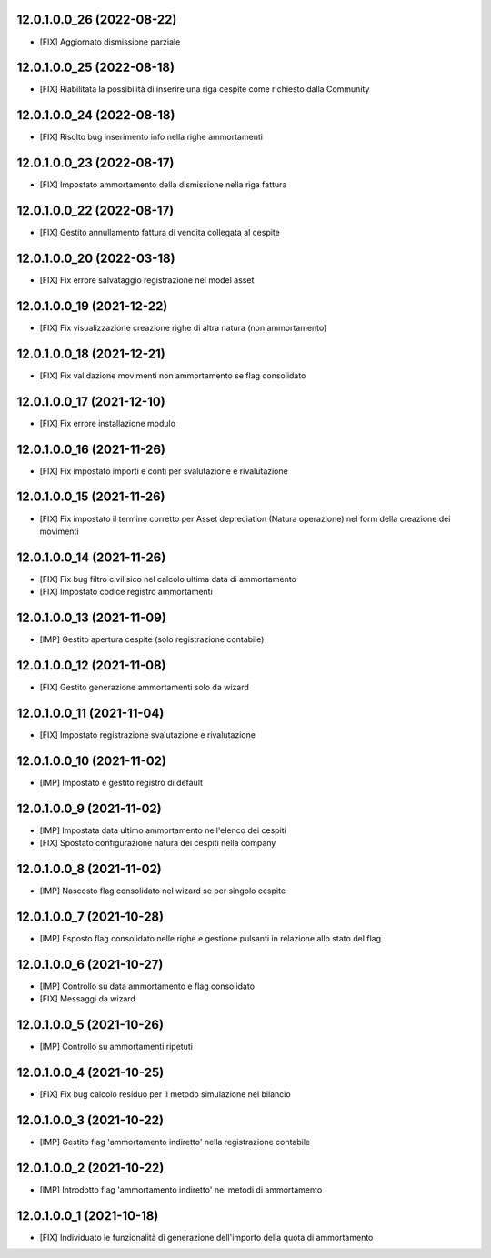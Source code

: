 12.0.1.0.0_26 (2022-08-22)
~~~~~~~~~~~~~~~~~~~~~~~~~~

* [FIX] Aggiornato dismissione parziale

12.0.1.0.0_25 (2022-08-18)
~~~~~~~~~~~~~~~~~~~~~~~~~~

* [FIX] Riabilitata la possibilità di inserire una riga cespite come richiesto dalla Community

12.0.1.0.0_24 (2022-08-18)
~~~~~~~~~~~~~~~~~~~~~~~~~~

* [FIX] Risolto bug inserimento info nella righe ammortamenti

12.0.1.0.0_23 (2022-08-17)
~~~~~~~~~~~~~~~~~~~~~~~~~~

* [FIX] Impostato ammortamento della dismissione nella riga fattura

12.0.1.0.0_22 (2022-08-17)
~~~~~~~~~~~~~~~~~~~~~~~~~~

* [FIX] Gestito annullamento fattura di vendita collegata al cespite

12.0.1.0.0_20 (2022-03-18)
~~~~~~~~~~~~~~~~~~~~~~~~~~

* [FIX] Fix errore salvataggio registrazione nel model asset

12.0.1.0.0_19 (2021-12-22)
~~~~~~~~~~~~~~~~~~~~~~~~~~

* [FIX] Fix visualizzazione creazione righe di altra natura (non ammortamento)

12.0.1.0.0_18 (2021-12-21)
~~~~~~~~~~~~~~~~~~~~~~~~~~

* [FIX] Fix validazione movimenti non ammortamento se flag consolidato

12.0.1.0.0_17 (2021-12-10)
~~~~~~~~~~~~~~~~~~~~~~~~~~

* [FIX] Fix errore installazione modulo

12.0.1.0.0_16 (2021-11-26)
~~~~~~~~~~~~~~~~~~~~~~~~~~

* [FIX] Fix impostato importi e conti per svalutazione e rivalutazione

12.0.1.0.0_15 (2021-11-26)
~~~~~~~~~~~~~~~~~~~~~~~~~~

* [FIX] Fix impostato il termine corretto per Asset depreciation (Natura operazione) nel form della creazione dei movimenti

12.0.1.0.0_14 (2021-11-26)
~~~~~~~~~~~~~~~~~~~~~~~~~~

* [FIX] Fix bug filtro civilisico nel calcolo ultima data di ammortamento
* [FIX] Impostato codice registro ammortamenti

12.0.1.0.0_13 (2021-11-09)
~~~~~~~~~~~~~~~~~~~~~~~~~~

* [IMP] Gestito apertura cespite (solo registrazione contabile)

12.0.1.0.0_12 (2021-11-08)
~~~~~~~~~~~~~~~~~~~~~~~~~~

* [FIX] Gestito generazione ammortamenti solo da wizard

12.0.1.0.0_11 (2021-11-04)
~~~~~~~~~~~~~~~~~~~~~~~~~~

* [FIX] Impostato registrazione svalutazione e rivalutazione

12.0.1.0.0_10 (2021-11-02)
~~~~~~~~~~~~~~~~~~~~~~~~~~

* [IMP] Impostato e gestito registro di default

12.0.1.0.0_9 (2021-11-02)
~~~~~~~~~~~~~~~~~~~~~~~~~

* [IMP] Impostata data ultimo ammortamento nell'elenco dei cespiti
* [FIX] Spostato configurazione natura dei cespiti nella company

12.0.1.0.0_8 (2021-11-02)
~~~~~~~~~~~~~~~~~~~~~~~~~

* [IMP] Nascosto flag consolidato nel wizard se per singolo cespite

12.0.1.0.0_7 (2021-10-28)
~~~~~~~~~~~~~~~~~~~~~~~~~

* [IMP] Esposto flag consolidato nelle righe e gestione pulsanti in relazione allo stato del flag

12.0.1.0.0_6 (2021-10-27)
~~~~~~~~~~~~~~~~~~~~~~~~~

* [IMP] Controllo su data ammortamento e flag consolidato
* [FIX] Messaggi da wizard

12.0.1.0.0_5 (2021-10-26)
~~~~~~~~~~~~~~~~~~~~~~~~~

* [IMP] Controllo su ammortamenti ripetuti

12.0.1.0.0_4 (2021-10-25)
~~~~~~~~~~~~~~~~~~~~~~~~~

* [FIX] Fix bug calcolo residuo per il metodo simulazione nel bilancio

12.0.1.0.0_3 (2021-10-22)
~~~~~~~~~~~~~~~~~~~~~~~~~

* [IMP] Gestito flag 'ammortamento indiretto' nella registrazione contabile

12.0.1.0.0_2 (2021-10-22)
~~~~~~~~~~~~~~~~~~~~~~~~~

* [IMP] Introdotto flag 'ammortamento indiretto' nei metodi di ammortamento

12.0.1.0.0_1 (2021-10-18)
~~~~~~~~~~~~~~~~~~~~~~~~~

* [FIX] Individuato le funzionalità di generazione dell'importo della quota di ammortamento
